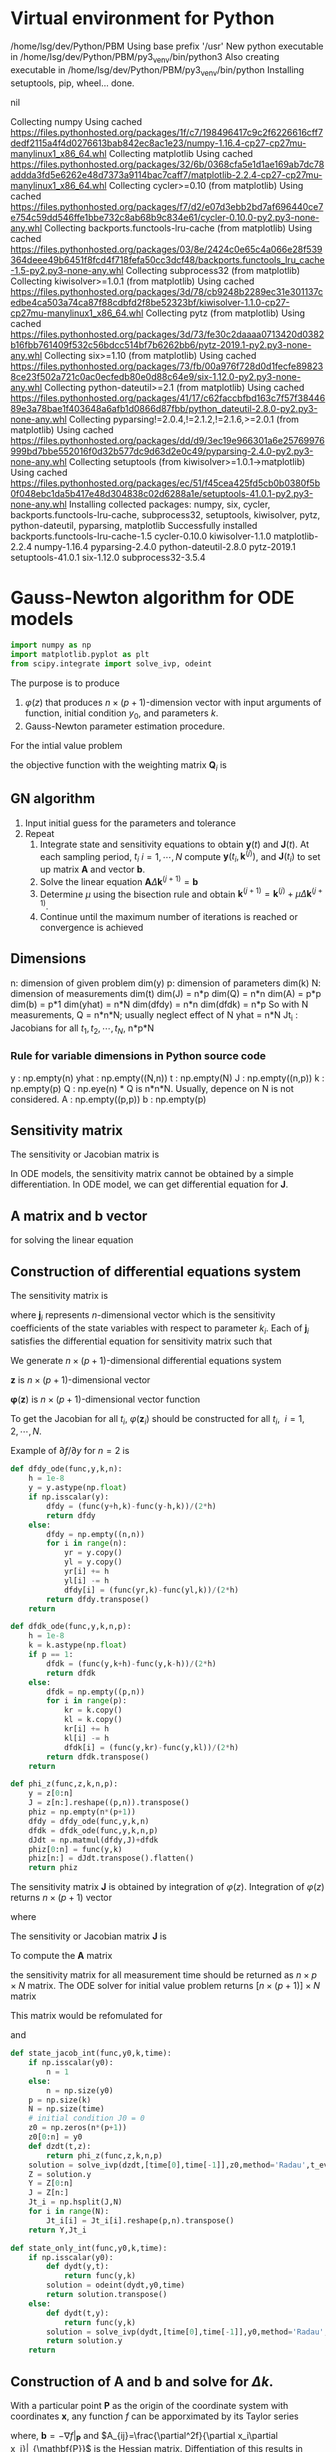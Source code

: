 #+startup: latexpreview
* Virtual environment for Python
  #+begin_src bash :dir ./ :results drawer :exports none
    pwd
    virtualenv py3_venv
  #+end_src

  #+RESULTS:
  :results:
  /home/lsg/dev/Python/PBM
  Using base prefix '/usr'
  New python executable in /home/lsg/dev/Python/PBM/py3_venv/bin/python3
  Also creating executable in /home/lsg/dev/Python/PBM/py3_venv/bin/python
  Installing setuptools, pip, wheel...
  done.
  :end:
  #+begin_src elisp :results drawer :exports none
    (pyvenv-activate "home/lsg/dev/Python/PBM/py3_venv")
  #+end_src

  #+RESULTS:
  :results:
  nil
  :end:
  #+begin_src bash :results drawer :exports none
    pip install numpy matplotlib
  #+end_src

  #+RESULTS:
  :results:
  Collecting numpy
    Using cached https://files.pythonhosted.org/packages/1f/c7/198496417c9c2f6226616cff7dedf2115a4f4d0276613bab842ec8ac1e23/numpy-1.16.4-cp27-cp27mu-manylinux1_x86_64.whl
  Collecting matplotlib
    Using cached https://files.pythonhosted.org/packages/32/6b/0368cfa5e1d1ae169ab7dc78addda3fd5e6262e48d7373a9114bac7caff7/matplotlib-2.2.4-cp27-cp27mu-manylinux1_x86_64.whl
  Collecting cycler>=0.10 (from matplotlib)
    Using cached https://files.pythonhosted.org/packages/f7/d2/e07d3ebb2bd7af696440ce7e754c59dd546ffe1bbe732c8ab68b9c834e61/cycler-0.10.0-py2.py3-none-any.whl
  Collecting backports.functools-lru-cache (from matplotlib)
    Using cached https://files.pythonhosted.org/packages/03/8e/2424c0e65c4a066e28f539364deee49b6451f8fcd4f718fefa50cc3dcf48/backports.functools_lru_cache-1.5-py2.py3-none-any.whl
  Collecting subprocess32 (from matplotlib)
  Collecting kiwisolver>=1.0.1 (from matplotlib)
    Using cached https://files.pythonhosted.org/packages/3d/78/cb9248b2289ec31e301137cedbe4ca503a74ca87f88cdbfd2f8be52323bf/kiwisolver-1.1.0-cp27-cp27mu-manylinux1_x86_64.whl
  Collecting pytz (from matplotlib)
    Using cached https://files.pythonhosted.org/packages/3d/73/fe30c2daaaa0713420d0382b16fbb761409f532c56bdcc514bf7b6262bb6/pytz-2019.1-py2.py3-none-any.whl
  Collecting six>=1.10 (from matplotlib)
    Using cached https://files.pythonhosted.org/packages/73/fb/00a976f728d0d1fecfe898238ce23f502a721c0ac0ecfedb80e0d88c64e9/six-1.12.0-py2.py3-none-any.whl
  Collecting python-dateutil>=2.1 (from matplotlib)
    Using cached https://files.pythonhosted.org/packages/41/17/c62faccbfbd163c7f57f3844689e3a78bae1f403648a6afb1d0866d87fbb/python_dateutil-2.8.0-py2.py3-none-any.whl
  Collecting pyparsing!=2.0.4,!=2.1.2,!=2.1.6,>=2.0.1 (from matplotlib)
    Using cached https://files.pythonhosted.org/packages/dd/d9/3ec19e966301a6e25769976999bd7bbe552016f0d32b577dc9d63d2e0c49/pyparsing-2.4.0-py2.py3-none-any.whl
  Collecting setuptools (from kiwisolver>=1.0.1->matplotlib)
    Using cached https://files.pythonhosted.org/packages/ec/51/f45cea425fd5cb0b0380f5b0f048ebc1da5b417e48d304838c02d6288a1e/setuptools-41.0.1-py2.py3-none-any.whl
  Installing collected packages: numpy, six, cycler, backports.functools-lru-cache, subprocess32, setuptools, kiwisolver, pytz, python-dateutil, pyparsing, matplotlib
  Successfully installed backports.functools-lru-cache-1.5 cycler-0.10.0 kiwisolver-1.1.0 matplotlib-2.2.4 numpy-1.16.4 pyparsing-2.4.0 python-dateutil-2.8.0 pytz-2019.1 setuptools-41.0.1 six-1.12.0 subprocess32-3.5.4
  :end:
* Gauss-Newton algorithm for ODE models
  #+begin_src python :session gnode :results output :tangle yes
    import numpy as np
    import matplotlib.pyplot as plt
    from scipy.integrate import solve_ivp, odeint
  #+end_src

The purpose is to produce
1. \(\varphi(z)\) that produces \(n\times(p+1)\)-dimension vector with input arguments of function, initial condition \(y_0\), and parameters \(k\).
2. Gauss-Newton parameter estimation procedure.

For the intial value problem
\begin{equation*}
\frac{d\mathbf{y}(t)}{dt}=\mathbf{f}(
\mathbf{y}(t),\mathbf{k});~~\mathbf{y}(t_0)=\mathbf{y}_0
\end{equation*}
the objective function with the weighting matrix $\mathbf{Q}_i$ is
\begin{equation*}
S(\mathbf{k})=\sum_{i=1}^N[\hat{\mathbf{y}}_i-\mathbf{y}(t_i,\mathbf{k})]^\top\mathbf{Q}_i[\hat{\mathbf{y}}_i-\mathbf{y}(t_i,\mathbf{k})]
\end{equation*}
** GN algorithm
1. Input initial guess for the parameters and tolerance
2. Repeat
  1) Integrate state and sensitivity equations to obtain $\mathbf{y}(t)$ and $\mathbf{J}(t)$. At each sampling period, $t_i$ $i=1,\cdots,N$ compute $\mathbf{y}(t_i,\mathbf{k}^{(j)})$, and $\mathbf{J}(t_i)$ to set up matrix $\mathbf{A}$ and vector $\mathbf{b}$.
  2) Solve the linear equation $\mathbf{A}\Delta\mathbf{k}^{(j+1)}=\mathbf{b}$
  3) Determine $\mu$ using the bisection rule and obtain $\mathbf{k}^{(j+1)}=\mathbf{k}^{(j)}+\mu\Delta\mathbf{k}^{(j+1)}$.
  4) Continue until the maximum number of iterations is reached or convergence is achieved

** Dimensions
n: dimension of given problem dim(y)
p: dimension of parameters dim(k)
N: dimension of measurements dim(t)
dim(J) = n*p
dim(Q) = n*n
dim(A) = p*p
dim(b) = p*1
dim(yhat) = n*N
dim(dfdy) = n*n
dim(dfdk) = n*p
So with N measurements,
Q = n*n*N; usually neglect effect of N
yhat = n*N
Jt_i : Jacobians for all \(t_1,t_2,\cdots,t_N\), n*p*N
*** Rule for variable dimensions in Python source code
 y : np.empty(n) 
 yhat : np.empty((N,n))
 t : np.empty(N)
 J : np.empty((n,p))
 k : np.empty(p)
 Q : np.eye(n) * Q is n*n*N. Usually, depence on N is not considered.
 A : np.empty((p,p))
 b : np.empty(p)

** Sensitivity matrix
The sensitivity or Jacobian matrix is
\begin{equation*}
\mathbf{J}(t_i)=\frac{\partial\mathbf{y}}{\partial\mathbf{k}}
\end{equation*}
In ODE models, the sensitivity matrix cannot be obtained by a simple differentiation. In ODE model, we can get differential equation for $\mathbf{J}$.
\begin{equation*}
\frac{d\mathbf{J}(t)}{dt}=\frac{\partial\mathbf{f}}{\partial\mathbf{y}}\mathbf{J}(t)+\frac{\partial\mathbf{f}}{\partial\mathbf{k}};~~\mathbf{J}(t_0)=0
\end{equation*}
** A matrix and b vector
\begin{equation*}
\mathbf{A}=\sum_{i=1}^N\mathbf{J}(t_i)^\top\mathbf{Q}_i\mathbf{J}(t_i)
\end{equation*}
\begin{equation*}
\mathbf{b}=\sum_{t=i}^N\mathbf{J}^\top(t_i)\mathbf{Q}_i[\hat{\mathbf{y}}_i-\mathbf{y}(t_i,\mathbf{k}^{(j)})]
\end{equation*}
for solving the linear equation
\begin{equation*}
\mathbf{A}\Delta\mathbf{k}^{(j+1)}=\mathbf{b}
\end{equation*}

** Construction of differential equations system
The sensitivity matrix is
\begin{equation*}
\mathbf{J}(t)=\frac{\partial\mathbf{y}}{\partial\mathbf{k}}=\left[\frac{\partial\mathbf{y}}{\partial k_1},\cdots,\frac{\partial\mathbf{y}}{\partial k_p}\right]=[\mathbf{j}_1,\cdots,\mathbf{j}_p]
\end{equation*}
where \(\mathbf{j}_i\) represents \(n\)-dimensional vector which is the sensitivity coefficients of the state variables with respect to parameter $k_i$. Each of $\mathbf{j}_i$ satisfies the differential equation for sensitivity matrix such that
\begin{equation*}
\frac{d\mathbf{j}_i(t)}{dt}=\frac{\partial\mathbf{f}}{\partial\mathbf{y}}\mathbf{j}_i+\frac{\partial\mathbf{f}}{\partial k_i};~~\mathbf{j}_p(t_0)=0;~~i=1,\cdots,p
\end{equation*}
We generate \(n\times(p+1)\)-dimensional differential equations system
\begin{equation*}
\frac{d\mathbf{z}}{dt}=\varphi(\mathbf{z})
\end{equation*}
$\mathbf{z}$ is \(n\times(p+1)\)-dimensional vector
\begin{equation*}
\mathbf{z}=\begin{bmatrix} \mathbf{x}(t)\\
                          \frac{\partial\mathbf{y}}{\partial k_1}\\
                          \vdots\\
                          \frac{\partial\mathbf{y}}{\partial k_p}
\end{bmatrix}
=\begin{bmatrix} \mathbf{y}(t)\\
                 \mathbf{j}_1(t)\\
                 \vdots\\
                 \mathbf{j}_p(t)
\end{bmatrix}
\end{equation*}
$\mathbf{\varphi}(\mathbf{z})$ is \(n\times(p+1)\)-dimensional vector function

\begin{equation*}
\mathbf{\varphi}(\mathbf{z})=\begin{bmatrix}
\mathbf{f}(\mathbf{y},\mathbf{k})\\
\frac{\partial\mathbf{f}}{\partial\mathbf{y}}\mathbf{j}_1(t)+\frac{\partial\mathbf{f}}{\partial k_1}\\
\vdots\\
\frac{\partial\mathbf{f}}{\partial\mathbf{y}}\mathbf{j}_p(t)+\frac{\partial\mathbf{f}}{\partial k_p}
\end{bmatrix}
\end{equation*}

To get the Jacobian for all $t_i$, \(\varphi(\mathbf{z}_i)\) should be constructed for all \(t_i,~~i=1,2,\cdots,N\).

Example of \(\partial f/\partial y\) for \(n=2\) is
\begin{equation*}
\frac{\partial f}{\partial y}=\begin{bmatrix}
\frac{\partial f_1}{\partial y_1} & \frac{\partial f_1}{\partial y_2}\\
\frac{\partial f_2}{\partial y_1} & \frac{\partial f_2}{\partial y_2}\end{bmatrix}=\begin{bmatrix}
\frac{f_1(y_1+h,y_2)-f_1(y_1-h,y_2)}{2h} & \frac{f_1(y_1,y_2+h)-f_1(y_1,y_2-h)}{2h}\\
\frac{f_2(y_1+h,y_2)-f_2(y_1-h,y_2)}{2h} & \frac{f_2(y_1,y_2+h)-f_2(y_1,y_2-h)}{2h}\end{bmatrix}
\end{equation*}

#+name: dfdy
#+begin_src python :session gnode :exports code :tangle yes
  def dfdy_ode(func,y,k,n):
      h = 1e-8
      y = y.astype(np.float)
      if np.isscalar(y):
          dfdy = (func(y+h,k)-func(y-h,k))/(2*h)
          return dfdy
      else:
          dfdy = np.empty((n,n))
          for i in range(n):
              yr = y.copy()
              yl = y.copy()
              yr[i] += h
              yl[i] -= h
              dfdy[i] = (func(yr,k)-func(yl,k))/(2*h)
          return dfdy.transpose()
      return
#+end_src

#+name: dfdk
#+begin_src python :session gnode :exports code :tangle yes
  def dfdk_ode(func,y,k,n,p):
      h = 1e-8
      k = k.astype(np.float)
      if p == 1:
          dfdk = (func(y,k+h)-func(y,k-h))/(2*h)
          return dfdk
      else:
          dfdk = np.empty((p,n))
          for i in range(p):
              kr = k.copy()
              kl = k.copy()
              kr[i] += h
              kl[i] -= h
              dfdk[i] = (func(y,kr)-func(y,kl))/(2*h)
          return dfdk.transpose()
      return
#+end_src

#+name: z construction
#+begin_src python :exports code :tangle yes
  def phi_z(func,z,k,n,p):
      y = z[0:n]
      J = z[n:].reshape((p,n)).transpose()
      phiz = np.empty(n*(p+1))
      dfdy = dfdy_ode(func,y,k,n)
      dfdk = dfdk_ode(func,y,k,n,p)
      dJdt = np.matmul(dfdy,J)+dfdk
      phiz[0:n] = func(y,k)
      phiz[n:] = dJdt.transpose().flatten()
      return phiz
#+end_src

The sensitivity matrix \(\textbf{J}\) is obtained by integration of \(\varphi(z)\). Integration of \(\varphi(z)\) returns \(n\times(p+1)\) vector
\begin{equation*}
\textbf{z}=\begin{bmatrix}
\textbf{y}\\
\textbf{j}_1\\
\textbf{j}_2\\
\vdots\\
\textbf{j}_p
\end{bmatrix}
\end{equation*}
where
\begin{equation*}
\textbf{j}_i=\begin{bmatrix}
\frac{\partial y_1}{\partial k_i}\\
\frac{\partial y_2}{\partial k_i}\\
\vdots\\
\frac{\partial y_n}{\partial k_i}
\end{bmatrix},~~~~i=1,\hdots,p
\end{equation*}
The sensitivity or Jacobian matrix \(\textbf{J}\) is
\begin{equation*}
\textbf{J}=\begin{bmatrix}
\textbf{j}_1,\textbf{j}_2,\cdots,\textbf{j}_p
\end{bmatrix}
\end{equation*}
To compute the \(\textbf{A}\) matrix
\begin{equation*}
\mathbf{A}=\sum_{i=1}^N\mathbf{J}(t_i)^\top\mathbf{Q}_i\mathbf{J}(t_i)
\end{equation*}
the sensitivity matrix for all measurement time should be returned as \(n\times p\times N\) matrix.
The ODE solver for initial value problem returns \([n\times(p+1)]\times N\) matrix
\begin{matrix*}
Z=\begin{bmatrix}
y(t_1)&y(t_2)&\cdots&y(t_N)\\
j_1(t_1)&j_1(t_2)&\cdots&y_1(t_N)\\
\vdots&&\ddots&\vdots\\
j_p(t_1)&j_p(t_2)&\cdots&y_p(t_N)
\end{bmatrix}
\end{matrix*}
This matrix would be refomulated for
\begin{equation*}
\textbf{Y}=\begin{bmatrix}
y(t_1)&y(t_2)&\cdots&y(t_N)
\end{bmatrix}
\end{equation*}
and
\begin{equation*}
\textbf{J}t_i=\begin{bmatrix}
\textbf{j}_1(t_1)&\textbf{j}_2(t_1)&\cdots&\textbf{j}_p(t_1)
\end{bmatrix}
,\hdots,\begin{bmatrix}
\textbf{j}_1(t_N)&\textbf{j}_2(t_N)&\cdots&\textbf{j}_p(t_N)
\end{bmatrix}
\end{equation*}

#+name: ODE solving
#+begin_src python :session gnode :exports code :tangle yes
  def state_jacob_int(func,y0,k,time):
      if np.isscalar(y0):
          n = 1
      else:
          n = np.size(y0)
      p = np.size(k)
      N = np.size(time)
      # initial condition J0 = 0
      z0 = np.zeros(n*(p+1))
      z0[0:n] = y0
      def dzdt(t,z):
          return phi_z(func,z,k,n,p)
      solution = solve_ivp(dzdt,[time[0],time[-1]],z0,method='Radau',t_eval=time)
      Z = solution.y
      Y = Z[0:n]
      J = Z[n:]
      Jt_i = np.hsplit(J,N)
      for i in range(N):
          Jt_i[i] = Jt_i[i].reshape(p,n).transpose()
      return Y,Jt_i

  def state_only_int(func,y0,k,time):
      if np.isscalar(y0):
          def dydt(y,t):
              return func(y,k)
          solution = odeint(dydt,y0,time)
          return solution.transpose()
      else:
          def dydt(t,y):
              return func(y,k)
          solution = solve_ivp(dydt,[time[0],time[-1]],y0,method='Radau',t_eval=time)
          return solution.y
      return
#+end_src

** Construction of A and b and solve for \(\Delta k\).
With a particular point \(\mathbf{P}\) as the origin of the coordinate system with coordinates \(\mathbf{x}\), any function \(f\) can be apporximated by its Taylor series

\begin{align*}
f(\mathbf{x})=&f(\mathbf{P})+\sum_i\frac{\partial f}{\partial x_i}x_i+\frac{1}{2}\sum_{i,j}\frac{\partial^2 f}{\partial x_i\partial x_j}x_ix_j+\cdots\\
\approx&~~c-\mathbf{b}\cdot\mathbf{x}+\frac{1}{2}\mathbf{x}\cdot\mathbf{A}\cdot\mathbf{x}
\end{align*}
where, \(\mathbf{b}=-\nabla f|_{\mathbf{P}}\) and \(A_{ij}=\frac{\partial^2f}{\partial x_i\partial x_j}|_{\mathbf{P}}\) is the Hessian matrix. Diffentiation of this results in
\begin{equation*}
\nabla f=\mathbf{A}\cdot\mathbf{x}-\mathbf{b}
\end{equation*}
so that the function will be extreme where \(\mathbf{A}\cdot\mathbf{x}=\mathbf{b}\).
In nonlinear models, we want to minimize the \(\chi^2\) merit function
\begin{equation*}
\chi^2=\sum_{i=1}^N\left(\frac{\hat{y}_i-y(t_i\vert k_0,\cdots,k_p)}{\sigma_i}\right)^2
\end{equation*}
which will be approximated by Taylor series
\begin{equation*}
\chi^2(\mathbf{k})\approx\gamma-\mathbf{b}\cdot\mathbf{k}+\frac{1}{2}\mathbf{k}\cdot\mathbf{A}\cdot\mathbf{k}
\end{equation*}
With current estimation of parameter \(\mathbf{k}_\text{cur}\) we have
\begin{equation*}
\chi^2(\mathbf{k})=\chi^2(\mathbf{k}_\text{cur})+\nabla\chi^2(\mathbf{k}_\text{cur})\cdot(\mathbf{k}-\mathbf{k}_\text{cur})+\frac{1}{2}(\mathbf{k}-\mathbf{k}_\text{cur})\cdot\textbf{A}\cdot(\mathbf{k}-\mathbf{k}_\text{cur})
\end{equation*}
We want \(\nabla\chi^2(\mathbf{k})=0\) at \(\mathbf{k}_\text{min}\) such that
\begin{equation*}
\mathbf{k}_\text{min}=\textbf{k}_\text{cur}-\textbf{A}^{-1}\cdot\nabla\chi^2(\textbf{k}_\text{cur})
\end{equation*}
The gradient of \(\chi^2\) is (with \(y(t_i)=y(t_i\vert\mathbf{k})\))
\begin{equation*}
\frac{\partial\chi^2}{\partial k_j}=-2\sum_{i=1}^N\frac{(\hat{y}_i-y(t_i))}{\sigma_i^2}\frac{\partial y(t_i)}{\partial k_j}
\end{equation*}
and the Hessian is
\begin{equation*}
\frac{\partial^2\chi^2}{\partial k_j\partial k_l}=2\sum_{i=1}^N\frac{1}{\sigma_i^2}\left[\frac{\partial y(t_i)}{\partial k_j}\frac{\partial y(t_i)}{\partial k_l}-[\hat{y}_i-y(t_i)]\frac{\partial^2y(t_i)}{\partial k_j\partial k_l}\right]
\end{equation*}
Ignoring the second derivative of \(y\) and factoring out the common factor 2,
In \(n\)-dimensional \(y\),
\begin{equation*}
\nabla\chi^2=-2\sum_{i=1}^N[\hat{\mathbf{y}}_i-\mathbf{y}(t_i)]^\top\mathbf{Q}_i\mathbf{J}_i
\end{equation*}
and
\begin{equation*}
\mathbf{H}(\chi^2)=2\sum_{i=1}^N\mathbf{J}_i^\top\mathbf{Q}_i\mathbf{J}_i
\end{equation*}
where \(\mathbf{J}_i=\frac{\partial\mathbf{y}(t_i)}{\partial\mathbf{k}}\).


\begin{equation*}
\mathbf{A}=\sum_{i=1}^N\mathbf{J}(t_i)^\top\mathbf{Q}_i\mathbf{J}(t_i)
\end{equation*}
\begin{equation*}
\mathbf{b}=\sum_{t=i}^N\mathbf{J}^\top(t_i)\mathbf{Q}_i[\hat{\mathbf{y}}_i-\mathbf{y}(t_i,\mathbf{k}^{(j)})]
\end{equation*}
\begin{equation*}
\mathbf{A}\Delta\mathbf{k}^{(j+1)}=\mathbf{b}
\end{equation*}

#+name: Delta k
#+begin_src python :session gnode :exports code :tangle yes
  def delta_k(J,Q,yhat,Y,p,N):
      Hessian = np.zeros((p,p))
      gradient = np.zeros(p)
      # Check whether y is scalar
      if np.size(Q) == 1:
          print('solve for scalar y')
          for i in range(N):
              Hessian += np.matmul(J[i].transpose(),J[i])
              gradient += np.dot(J[i].transpose(),yhat[i]-Y[:,i])
      else:
          print('solve for vector y')
          for i in range(N):
              JQ = np.matmul(J[i].transpose(),Q)
              Hessian += np.matmul(JQ,J[i])
              gradient += np.dot(JQ,yhat[:,i]-Y[:,i])
      del_k = np.linalg.solve(Hessian,gradient)
      return del_k
#+end_src

** Bisection rule
1. Set the stepping parameter $\mu=1$.
2. Repeat
   1) Check $S(\mathbf{k}^{(j)}+\mu\Delta\mathbf{k}^{(j+1)})<S(\mathbf{k}^{(j)})$ and accept $\mathbf{k}^{(j+1)}=\mathbf{k}^{(j)}+\mu\Delta\mathbf{k}^{(j+1)}$ is it's satisfied.
   2) Halve $\mu$ if step 1) is not satisfied.
The objective function is
\begin{equation*}
S(\mathbf{k})=\sum_{i=1}^N[\hat{\mathbf{y}}_i-\mathbf{y}(t_i,\mathbf{k})]^\top\mathbf{Q}_i[\hat{\mathbf{y}}_i-\mathbf{y}(t_i,\mathbf{k})]
\end{equation*}


#+begin_src python :session gnode :results none :exports code :tangle yes
  def chi_squared(yhat,Y,Q,N):
      S = 0
      diff = yhat-Y
      if np.size(Q) == 1:
          S = np.sum(diff**2)
      else:
          for i in range(N):
              S += np.dot(np.matmul(diff[:,i],Q),diff[:,i])
      return S

  def bisect(func,yhat,Q,k,time,iter_max):
      # check whether y is 1-dimensional
      if np.size(yhat) == np.size(yhat,0):
          y0 = yhat[0]
          N = np.size(yhat)
      else:
          y0 = yhat[:,0]
          N = np.size(yhat,1)
      p = np.size(k)
      Y,J = state_jacob_int(func,y0,k,time)
      dk = delta_k(J,Q,yhat,Y,p,N)
      mu = 1.0
      S0 = chi_squared(yhat,Y,Q,N)
      for j in range(iter_max):
          k_temp = k + mu * dk
          Y_temp = state_only_int(func,y0,k_temp,time)
          S = chi_squared(yhat,Y_temp,Q,N)
          if S < S0:
              break
          mu /= 2
      return k_temp,Y,J
#+end_src
